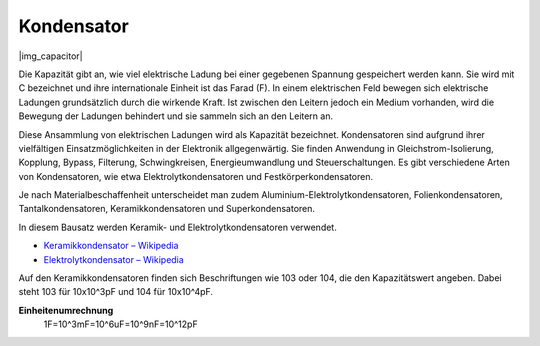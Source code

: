 .. _cpn_capacitor:

Kondensator
=============

|img_capacitor|

Die Kapazität gibt an, wie viel elektrische Ladung bei einer gegebenen Spannung gespeichert werden kann. Sie wird mit C bezeichnet und ihre internationale Einheit ist das Farad (F). 
In einem elektrischen Feld bewegen sich elektrische Ladungen grundsätzlich durch die wirkende Kraft. Ist zwischen den Leitern jedoch ein Medium vorhanden, wird die Bewegung der Ladungen behindert und sie sammeln sich an den Leitern an. 

Diese Ansammlung von elektrischen Ladungen wird als Kapazität bezeichnet. Kondensatoren sind aufgrund ihrer vielfältigen Einsatzmöglichkeiten in der Elektronik allgegenwärtig. Sie finden Anwendung in Gleichstrom-Isolierung, Kopplung, Bypass, Filterung, Schwingkreisen, Energieumwandlung und Steuerschaltungen. Es gibt verschiedene Arten von Kondensatoren, wie etwa Elektrolytkondensatoren und Festkörperkondensatoren.

Je nach Materialbeschaffenheit unterscheidet man zudem Aluminium-Elektrolytkondensatoren, Folienkondensatoren, Tantalkondensatoren, Keramikkondensatoren und Superkondensatoren.

In diesem Bausatz werden Keramik- und Elektrolytkondensatoren verwendet.

* `Keramikkondensator – Wikipedia <https://de.wikipedia.org/wiki/Keramikkondensator>`_
* `Elektrolytkondensator – Wikipedia <https://de.wikipedia.org/wiki/Elektrolytkondensator>`_

Auf den Keramikkondensatoren finden sich Beschriftungen wie 103 oder 104, die den Kapazitätswert angeben. Dabei steht 103 für 10x10^3pF und 104 für 10x10^4pF.

**Einheitenumrechnung**
    1F=10^3mF=10^6uF=10^9nF=10^12pF
